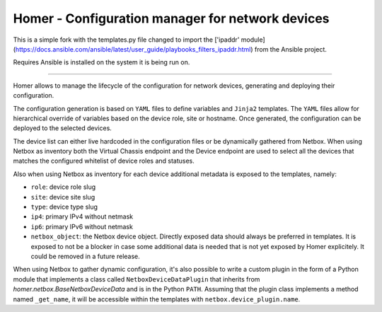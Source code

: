 Homer - Configuration manager for network devices
-------------------------------------------------

This is a simple fork with the templates.py file changed to import the  ['ipaddr' module](https://docs.ansible.com/ansible/latest/user_guide/playbooks_filters_ipaddr.html) from the Ansible project.

Requires Ansible is installed on the system it is being run on.

**********************************

Homer allows to manage the lifecycle of the configuration for network devices, generating and deploying their
configuration.

The configuration generation is based on ``YAML`` files to define variables and ``Jinja2`` templates.
The ``YAML`` files allow for hierarchical override of variables based on the device role, site or hostname.
Once generated, the configuration can be deployed to the selected devices.

The device list can either live hardcoded in the configuration files or be dynamically gathered from Netbox.
When using Netbox as inventory both the Virtual Chassis endpoint and the Device endpoint are used to select
all the devices that matches the configured whitelist of device roles and statuses.

Also when using Netbox as inventory for each device additional metadata is exposed to the templates, namely:

- ``role``: device role slug
- ``site``: device site slug
- ``type``: device type slug
- ``ip4``: primary IPv4 without netmask
- ``ip6``: primary IPv6 without netmask
- ``netbox_object``: the Netbox device object. Directly exposed data should always be preferred in templates.
  It is exposed to not be a blocker in case some additional data is needed that is not yet exposed by
  Homer explicitely. It could be removed in a future release.

When using Netbox to gather dynamic configuration, it's also possible to write a custom plugin in the form of a
Python module that implements a class called ``NetboxDeviceDataPlugin`` that inherits from
`homer.netbox.BaseNetboxDeviceData` and is in the Python ``PATH``.
Assuming that the plugin class implements a method named ``_get_name``, it will be accessible within the templates
with ``netbox.device_plugin.name``.
